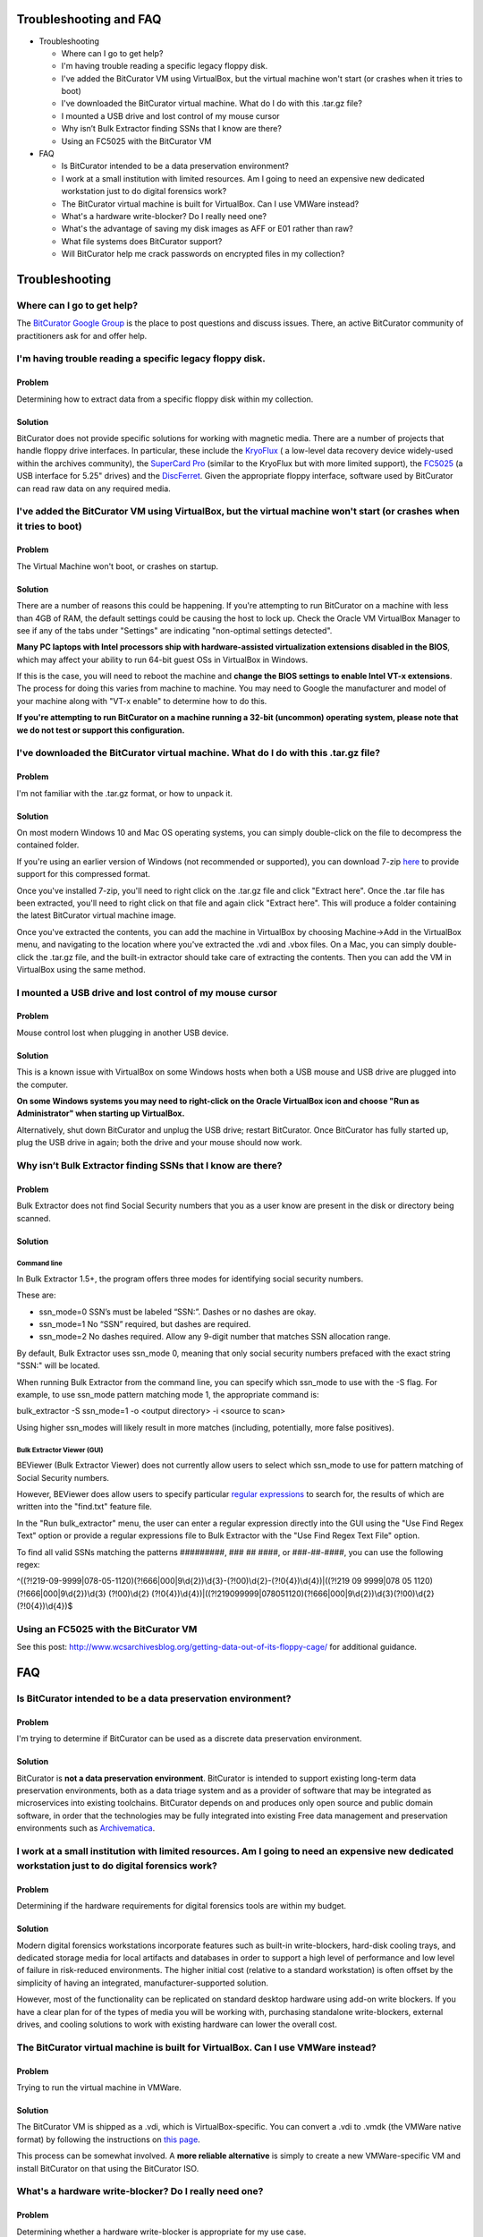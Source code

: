 **Troubleshooting and FAQ**
===========================

-  Troubleshooting

   -  Where can I go to get help?

   -  I'm having trouble reading a specific legacy floppy disk.

   -  I've added the BitCurator VM using VirtualBox, but the virtual
      machine won't start (or crashes when it tries to boot)

   -  I've downloaded the BitCurator virtual machine. What do I do with
      this .tar.gz file?

   -  I mounted a USB drive and lost control of my mouse cursor

   -  Why isn’t Bulk Extractor finding SSNs that I know are there?

   -  Using an FC5025 with the BitCurator VM

-  FAQ

   -  Is BitCurator intended to be a data preservation environment?

   -  I work at a small institution with limited resources. Am I going
      to need an expensive new dedicated workstation just to do digital
      forensics work?

   -  The BitCurator virtual machine is built for VirtualBox. Can I use
      VMWare instead?

   -  What's a hardware write-blocker? Do I really need one?

   -  What's the advantage of saving my disk images as AFF or E01 rather
      than raw?

   -  What file systems does BitCurator support?

   -  Will BitCurator help me crack passwords on encrypted files in my
      collection?

**Troubleshooting**
===================

**Where can I go to get help?**
-------------------------------

The `BitCurator Google
Group <https://groups.google.com/g/bitcurator-users>`__ is the place to
post questions and discuss issues. There, an active BitCurator community
of practitioners ask for and offer help.

**I'm having trouble reading a specific legacy floppy disk.**
-------------------------------------------------------------

**Problem**
~~~~~~~~~~~

Determining how to extract data from a specific floppy disk within my
collection.

**Solution**
~~~~~~~~~~~~

BitCurator does not provide specific solutions for working with magnetic
media. There are a number of projects that handle floppy drive
interfaces. In particular, these include the
`KryoFlux <https://www.kryoflux.com/>`__ ( a low-level data recovery
device widely-used within the archives community), the `SuperCard
Pro <https://www.cbmstuff.com/proddetail.php?prod=SCP>`__ (similar to
the KryoFlux but with more limited support), the
`FC5025 <http://www.deviceside.com/fc5025.html>`__ (a USB interface for
5.25" drives) and the
`DiscFerret <https://discferret.com/wiki/DiscFerret>`__. Given the
appropriate floppy interface, software used by BitCurator can read raw
data on any required media.

**I've added the BitCurator VM using VirtualBox, but the virtual machine won't start (or crashes when it tries to boot)**
-------------------------------------------------------------------------------------------------------------------------

.. _problem-1:

**Problem**
~~~~~~~~~~~

The Virtual Machine won't boot, or crashes on startup.

.. _solution-1:

**Solution**
~~~~~~~~~~~~

There are a number of reasons this could be happening. If you're
attempting to run BitCurator on a machine with less than 4GB of RAM, the
default settings could be causing the host to lock up. Check the Oracle
VM VirtualBox Manager to see if any of the tabs under "Settings" are
indicating "non-optimal settings detected".

**Many PC laptops with Intel processors ship with hardware-assisted
virtualization extensions disabled in the BIOS**, which may affect your
ability to run 64-bit guest OSs in VirtualBox in Windows.

If this is the case, you will need to reboot the machine and **change
the BIOS settings to enable Intel VT-x extensions**. The process for
doing this varies from machine to machine. You may need to Google the
manufacturer and model of your machine along with "VT-x enable" to
determine how to do this.

**If you're attempting to run BitCurator on a machine running a 32-bit
(uncommon) operating system, please note that we do not test or support
this configuration.**

**I've downloaded the BitCurator virtual machine. What do I do with this .tar.gz file?**
----------------------------------------------------------------------------------------

.. _problem-2:

**Problem**
~~~~~~~~~~~

I'm not familiar with the .tar.gz format, or how to unpack it.

.. _solution-2:

**Solution**
~~~~~~~~~~~~

On most modern Windows 10 and Mac OS operating systems, you can simply
double-click on the file to decompress the contained folder.

If you're using an earlier version of Windows (not recommended or
supported), you can download 7-zip `here <https://www.7-zip.org/>`__ to
provide support for this compressed format.

Once you've installed 7-zip, you'll need to right click on the .tar.gz
file and click "Extract here". Once the .tar file has been extracted,
you'll need to right click on that file and again click "Extract here".
This will produce a folder containing the latest BitCurator virtual
machine image.

Once you've extracted the contents, you can add the machine in
VirtualBox by choosing Machine->Add in the VirtualBox menu, and
navigating to the location where you've extracted the .vdi and .vbox
files. On a Mac, you can simply double-click the .tar.gz file, and the
built-in extractor should take care of extracting the contents. Then you
can add the VM in VirtualBox using the same method.

**I mounted a USB drive and lost control of my mouse cursor**
-------------------------------------------------------------

.. _problem-3:

**Problem**
~~~~~~~~~~~

Mouse control lost when plugging in another USB device.

.. _solution-3:

**Solution**
~~~~~~~~~~~~

This is a known issue with VirtualBox on some Windows hosts when both a
USB mouse and USB drive are plugged into the computer.

**On some Windows systems you may need to right-click on the Oracle
VirtualBox icon and choose "Run as Administrator" when starting up
VirtualBox.**

Alternatively, shut down BitCurator and unplug the USB drive; restart
BitCurator. Once BitCurator has fully started up, plug the USB drive in
again; both the drive and your mouse should now work.

**Why isn’t Bulk Extractor finding SSNs that I know are there?**
----------------------------------------------------------------

.. _problem-4:

**Problem**
~~~~~~~~~~~

Bulk Extractor does not find Social Security numbers that you as a user
know are present in the disk or directory being scanned.

.. _solution-4:

**Solution**
~~~~~~~~~~~~

**Command line**
^^^^^^^^^^^^^^^^

In Bulk Extractor 1.5+, the program offers three modes for identifying
social security numbers.

These are:

-  ssn_mode=0 SSN’s must be labeled “SSN:”. Dashes or no dashes are
   okay.

-  ssn_mode=1 No “SSN” required, but dashes are required.

-  ssn_mode=2 No dashes required. Allow any 9-digit number that matches
   SSN allocation range.

By default, Bulk Extractor uses ssn_mode 0, meaning that only social
security numbers prefaced with the exact string "SSN:" will be located.

When running Bulk Extractor from the command line, you can specify which
ssn_mode to use with the -S flag. For example, to use ssn_mode pattern
matching mode 1, the appropriate command is:

bulk_extractor -S ssn_mode=1 -o <output directory> -i <source to scan>

Using higher ssn_modes will likely result in more matches (including,
potentially, more false positives).

**Bulk Extractor Viewer (GUI)**
^^^^^^^^^^^^^^^^^^^^^^^^^^^^^^^

BEViewer (Bulk Extractor Viewer) does not currently allow users to
select which ssn_mode to use for pattern matching of Social Security
numbers.

However, BEViewer does allow users to specify particular `regular
expressions <https://www.regular-expressions.info/>`__ to search for,
the results of which are written into the "find.txt" feature file.

In the "Run bulk_extractor" menu, the user can enter a regular
expression directly into the GUI using the "Use Find Regex Text" option
or provide a regular expressions file to Bulk Extractor with the "Use
Find Regex Text File" option.

To find all valid SSNs matching the patterns #########, ### ## ####, or
###-##-####, you can use the following regex:

^((?!219-09-9999|078-05-1120)(?!666|000|9\\d{2})\\d{3}-(?!00)\\d{2}-(?!0{4})\\d{4})|((?!219
09 9999|078 05 1120)(?!666|000|9\\d{2})\\d{3} (?!00)\\d{2}
(?!0{4})\\d{4})|((?!219099999|078051120)(?!666|000|9\\d{2})\\d{3}(?!00)\\d{2}(?!0{4})\\d{4})$

**Using an FC5025 with the BitCurator VM**
------------------------------------------

See this post:
http://www.wcsarchivesblog.org/getting-data-out-of-its-floppy-cage/ for
additional guidance.

**FAQ**
=======

**Is BitCurator intended to be a data preservation environment?**
-----------------------------------------------------------------

.. _problem-5:

**Problem**
~~~~~~~~~~~

I'm trying to determine if BitCurator can be used as a discrete data
preservation environment.

.. _solution-5:

**Solution**
~~~~~~~~~~~~

BitCurator is **not a data preservation environment**. BitCurator is
intended to support existing long-term data preservation environments,
both as a data triage system and as a provider of software that may be
integrated as microservices into existing toolchains. BitCurator depends
on and produces only open source and public domain software, in order
that the technologies may be fully integrated into existing Free data
management and preservation environments such as
`Archivematica <https://www.archivematica.org/>`__.

**I work at a small institution with limited resources. Am I going to need an expensive new dedicated workstation just to do digital forensics work?**
------------------------------------------------------------------------------------------------------------------------------------------------------

.. _problem-6:

**Problem**
~~~~~~~~~~~

Determining if the hardware requirements for digital forensics tools are
within my budget.

.. _solution-6:

**Solution**
~~~~~~~~~~~~

Modern digital forensics workstations incorporate features such as
built-in write-blockers, hard-disk cooling trays, and dedicated storage
media for local artifacts and databases in order to support a high level
of performance and low level of failure in risk-reduced environments.
The higher initial cost (relative to a standard workstation) is often
offset by the simplicity of having an integrated, manufacturer-supported
solution.

However, most of the functionality can be replicated on standard desktop
hardware using add-on write blockers. If you have a clear plan for of
the types of media you will be working with, purchasing standalone
write-blockers, external drives, and cooling solutions to work with
existing hardware can lower the overall cost.

**The BitCurator virtual machine is built for VirtualBox. Can I use VMWare instead?**
-------------------------------------------------------------------------------------

.. _problem-7:

**Problem**
~~~~~~~~~~~

Trying to run the virtual machine in VMWare.

.. _solution-7:

**Solution**
~~~~~~~~~~~~

The BitCurator VM is shipped as a .vdi, which is VirtualBox-specific.
You can convert a .vdi to .vmdk (the VMWare native format) by following
the instructions on `this
page <https://scottlinux.com/2011/06/24/convert-vdi-to-vmdk-virtualbox-to-vmware/>`__.

This process can be somewhat involved. A **more reliable alternative**
is simply to create a new VMWare-specific VM and install BitCurator on
that using the BitCurator ISO.

**What's a hardware write-blocker? Do I really need one?**
----------------------------------------------------------

.. _problem-8:

**Problem**
~~~~~~~~~~~

Determining whether a hardware write-blocker is appropriate for my use
case.

.. _solution-8:

**Solution**
~~~~~~~~~~~~

A hardware write-blocker is a device that connects to your host machine
and prevents inadvertent changes to writeable media. Changes can be
caused by modern operating systems at the time of connection even if you
do not issue an explicit command or action within the operating system.
Detailed information is available at `the forensics
wiki <https://forensicswiki.xyz/wiki/index.php?title=Write_Blockers>`__.
We recommend that you use a hardware write blocker with all writable
media, in order to prevent hidden, accidental, and malicious changes. We
do not make specific hardware recommendations; the BitCurator project
has successfully tested Tableau USB writeblockers, Tableau Ultrabays,
and Digital Intelligence read-only switchable 3.5" floppy drives with a
variety of media.

NIST has prepared a series of technical reports on tests of software
write blockers. The reports can be found at `software write block tools
page <https://www.nist.gov/itl/ssd/software-quality-group/computer-forensics-tool-testing-program-cftt/cftt-technical/software>`__.

**What's the advantage of saving my disk images as AFF or E01 rather than raw?**
--------------------------------------------------------------------------------

.. _problem-9:

**Problem**
~~~~~~~~~~~

Determining whether or not a forensic disk image format is appropriate
for my use case.

.. _solution-9:

**Solution**
~~~~~~~~~~~~

Both the **Advanced Forensic Format** (AFF) and **Expert Witness
Format** (E01) file formats supported by BitCurator store bitstreams
compressed, and incorporate metadata about the capture process and
device configuration. There are some known issues with AFFv3 when
working with heavily fragmented NTFS volumes. The original developer
recommends the use of E01, which has a `fully
open <https://sourceforge.net/projects/libewf/>`__ library for read and
write access.

Forensic formats can provide an additional degree of resilience against
bitrot in the long term, as file damage can be isolated to checksummed
segments within the image.

**What file systems does BitCurator support?**
----------------------------------------------

.. _problem-10:

**Problem**
~~~~~~~~~~~

Determining which file systems are supported by BitCurator.

.. _solution-10:

**Solution**
~~~~~~~~~~~~

BitCurator natively supports FAT16, FAT32, NTFS, HFS, HFS+ and ext2, 3,
and 4. The various forensic tools included may support only a subset of
these (for example, The Sleuthkit does not provide support for legacy
HFS).

The BitCurator virtual environment can recognize and provide browsable
access to additional file systems, but many of the tools that the we
rely on (including fiwalk for producing file system hierarchical
metadata) are currently limited to these file systems.

Note that stream-based tools, such as bulk_extractor, will attempt to
extract relevant features irrespective of the underlying file system,
although the effectiveness of the feature extractors will be limited in
cases where the underlying file formats are not recognized.

**Will BitCurator help me crack passwords on encrypted files in my collection?**
--------------------------------------------------------------------------------

.. _problem-11:

**Problem**
~~~~~~~~~~~

I'm trying to decrypt or crack a specific item within my collection.

.. _solution-11:

**Solution**
~~~~~~~~~~~~

BitCurator does not currently include password or encryption cracking
tools. There are many good `commercial <https://accessdata.com/>`__ and
`open source <https://ophcrack.sourceforge.io/>`__ tools to help you do
this, some of which can be installed in BitCurator.

**If you would like to provide feedback for this page, please follow
this** `link to the BitCurator Wiki Google
Form <https://docs.google.com/forms/d/e/1FAIpQLSfzp4g25UYdhLtk12YFB8fNQ-cVeAkoVRw0kxAwi1cO-u_Vuw/viewform?usp=sf_link>`__
**for the Troubleshooting and FAQ section.**
